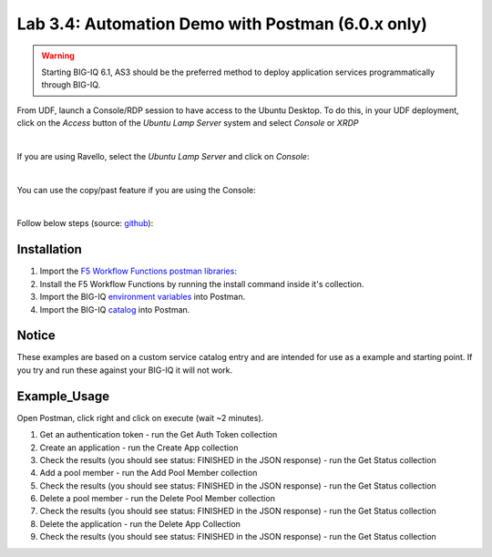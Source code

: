 Lab 3.4: Automation Demo with Postman (6.0.x only)
--------------------------------------------------

.. warning:: Starting BIG-IQ 6.1, AS3 should be the preferred method to deploy application services programmatically through BIG-IQ.

From UDF, launch a Console/RDP session to have access to the Ubuntu Desktop. To do this, in your UDF deployment, click on the *Access* button
of the *Ubuntu Lamp Server* system and select *Console* or *XRDP*

.. image:: ../../pictures/udf_ubuntu.png
   :align: center
   :scale: 50%

|

If you are using Ravello, select the *Ubuntu Lamp Server* and click on *Console*:

.. image:: ../../pictures/ravello_ubuntu.png
   :align: center
   :scale: 50%

|

You can use the copy/past feature if you are using the Console:

.. image:: ../../pictures/ubuntu_console.png
   :align: center
   :scale: 50%

|

Follow below steps (source: `github`_):

.. _github: https://github.com/codygreen/BIG-IQ-Automation-Application-Service-Catalog

Installation
############

1. Import the `F5 Workflow Functions postman libraries`_: 
2. Install the F5 Workflow Functions by running the install command inside it's collection.
3. Import the BIG-IQ `environment variables`_ into Postman.
4. Import the BIG-IQ catalog_ into Postman.


Notice
######

These examples are based on a custom service catalog entry and are intended for use as a example and starting point. 
If you try and run these against your BIG-IQ it will not work.  

Example_Usage
#############

Open Postman, click right and click on execute (wait ~2 minutes).

.. image:: ../../pictures/postman.png
    :align: center
    :scale: 100%

1. Get an authentication token - run the Get Auth Token collection
2. Create an application - run the Create App collection
3. Check the results (you should see status: FINISHED in the JSON response) - run the Get Status collection
4. Add a pool member - run the Add Pool Member collection
5. Check the results (you should see status: FINISHED in the JSON response) - run the Get Status collection
6. Delete a pool member - run the Delete Pool Member collection
7. Check the results (you should see status: FINISHED in the JSON response) - run the Get Status collection
8. Delete the application - run the Delete App Collection
9. Check the results (you should see status: FINISHED in the JSON response) - run the Get Status collection


.. _F5 Workflow Functions postman libraries: https://raw.githubusercontent.com/0xHiteshPatel/f5-postman-workflows/master/F5_Postman_Workflows.postman_collection.json
.. _environment variables: https://github.com/codygreen/BIG-IQ-Automation-Application-Service-Catalog/blob/master/Postman%20Workflow/big-iq_app_service_catalog_environment.json
.. _catalog: https://raw.githubusercontent.com/codygreen/BIG-IQ-Automation-Application-Service-Catalog/master/Postman%20Workflow/big-iq_app_service_catalog.postman_collection.json
